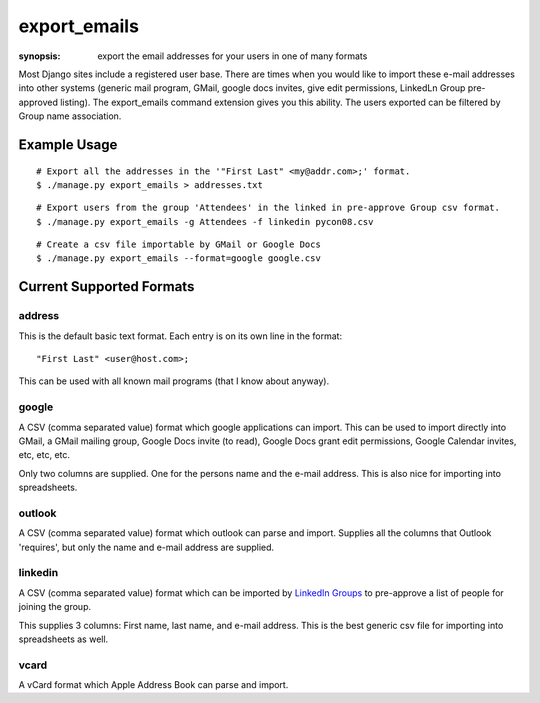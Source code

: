 export_emails
=============

:synopsis: export the email addresses for your users in one of many formats

Most Django sites include a registered user base. There are times when you
would like to import these e-mail addresses into other systems (generic mail
program, GMail, google docs invites, give edit permissions, LinkedLn Group
pre-approved listing). The export_emails command extension gives you this
ability. The users exported can be filtered by Group name association.


Example Usage
-------------

::

  # Export all the addresses in the '"First Last" <my@addr.com>;' format.
  $ ./manage.py export_emails > addresses.txt

::

  # Export users from the group 'Attendees' in the linked in pre-approve Group csv format.
  $ ./manage.py export_emails -g Attendees -f linkedin pycon08.csv

::

  # Create a csv file importable by GMail or Google Docs
  $ ./manage.py export_emails --format=google google.csv


Current Supported Formats
-------------------------

address
^^^^^^^

This is the default basic text format. Each entry is on its own line in the
format::

  "First Last" <user@host.com>;

This can be used with all known mail programs (that I know about anyway).


google
^^^^^^

A CSV (comma separated value) format which google applications can import.
This can be used to import directly into GMail, a GMail mailing group, Google
Docs invite (to read), Google Docs grant edit permissions, Google Calendar
invites, etc, etc, etc.

Only two columns are supplied. One for the persons name and the e-mail address.
This is also nice for importing into spreadsheets.


outlook
^^^^^^^

A CSV (comma separated value) format which outlook can parse and import.
Supplies all the columns that Outlook 'requires', but only the name and e-mail
address are supplied.


linkedin
^^^^^^^^

A CSV (comma separated value) format which can be imported by `LinkedIn Groups`_
to pre-approve a list of people for joining the group.

This supplies 3 columns: First name, last name, and e-mail address. This is the
best generic csv file for importing into spreadsheets as well.


vcard
^^^^^

A vCard format which Apple Address Book can parse and import.

.. _`LinkedIn Groups`: http://www.linkedin.com/static?key=groups_info
